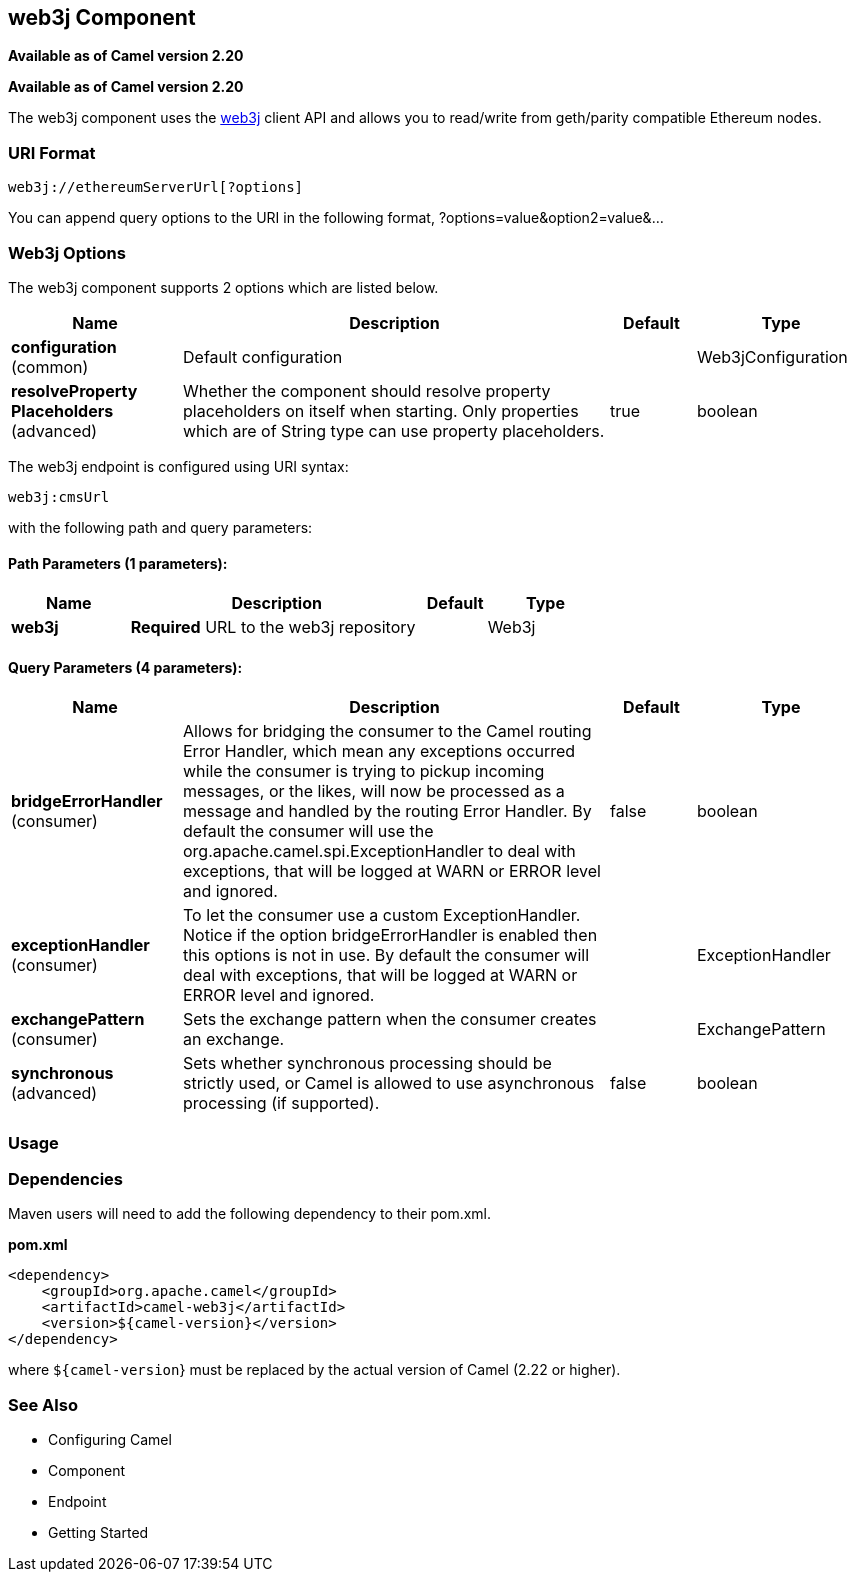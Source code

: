 [[web3j-component]]
== web3j Component

*Available as of Camel version 2.20*

*Available as of Camel version 2.20*


The web3j component uses the
https://github.com/web3j/web3j[web3j] client
API and allows you to read/write from geth/parity compatible Ethereum nodes.

### URI Format

[source,java]
------------------------------
web3j://ethereumServerUrl[?options]
------------------------------

You can append query options to the URI in the following format,
?options=value&option2=value&...

### Web3j Options

// component options: START
The web3j component supports 2 options which are listed below.



[width="100%",cols="2,5,^1,2",options="header"]
|===
| Name | Description | Default | Type
| *configuration* (common) | Default configuration |  | Web3jConfiguration
| *resolveProperty Placeholders* (advanced) | Whether the component should resolve property placeholders on itself when starting. Only properties which are of String type can use property placeholders. | true | boolean
|===
// component options: END

// endpoint options: START
The web3j endpoint is configured using URI syntax:

----
web3j:cmsUrl
----

with the following path and query parameters:

==== Path Parameters (1 parameters):


[width="100%",cols="2,5,^1,2",options="header"]
|===
| Name | Description | Default | Type
| *web3j* | *Required* URL to the web3j repository |  | Web3j
|===


==== Query Parameters (4 parameters):


[width="100%",cols="2,5,^1,2",options="header"]
|===
| Name | Description | Default | Type
| *bridgeErrorHandler* (consumer) | Allows for bridging the consumer to the Camel routing Error Handler, which mean any exceptions occurred while the consumer is trying to pickup incoming messages, or the likes, will now be processed as a message and handled by the routing Error Handler. By default the consumer will use the org.apache.camel.spi.ExceptionHandler to deal with exceptions, that will be logged at WARN or ERROR level and ignored. | false | boolean
| *exceptionHandler* (consumer) | To let the consumer use a custom ExceptionHandler. Notice if the option bridgeErrorHandler is enabled then this options is not in use. By default the consumer will deal with exceptions, that will be logged at WARN or ERROR level and ignored. |  | ExceptionHandler
| *exchangePattern* (consumer) | Sets the exchange pattern when the consumer creates an exchange. |  | ExchangePattern
| *synchronous* (advanced) | Sets whether synchronous processing should be strictly used, or Camel is allowed to use asynchronous processing (if supported). | false | boolean
|===
// endpoint options: END


### Usage


### Dependencies

Maven users will need to add the following dependency to their pom.xml.

*pom.xml*

[source,xml]
---------------------------------------
<dependency>
    <groupId>org.apache.camel</groupId>
    <artifactId>camel-web3j</artifactId>
    <version>${camel-version}</version>
</dependency>
---------------------------------------

where `${camel-version`} must be replaced by the actual version of Camel
(2.22 or higher).

### See Also

* Configuring Camel
* Component
* Endpoint
* Getting Started